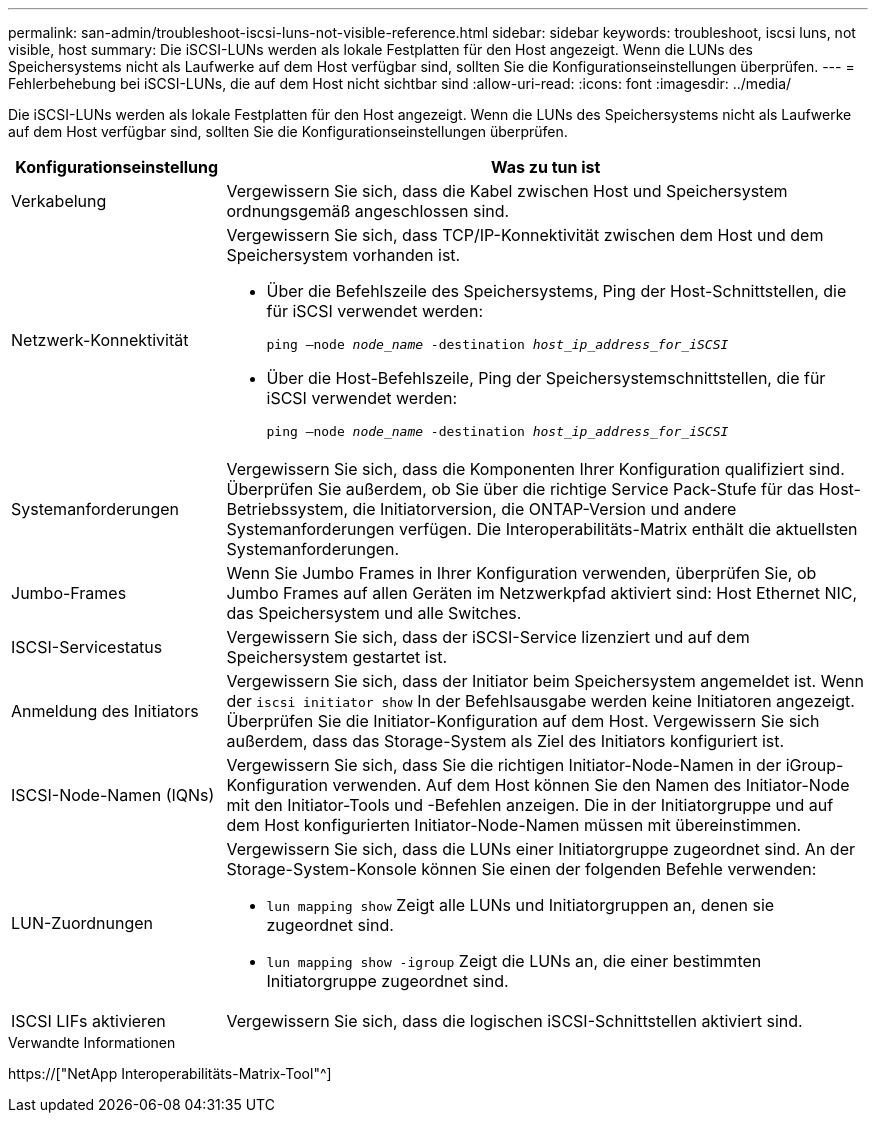 ---
permalink: san-admin/troubleshoot-iscsi-luns-not-visible-reference.html 
sidebar: sidebar 
keywords: troubleshoot, iscsi luns, not visible, host 
summary: Die iSCSI-LUNs werden als lokale Festplatten für den Host angezeigt. Wenn die LUNs des Speichersystems nicht als Laufwerke auf dem Host verfügbar sind, sollten Sie die Konfigurationseinstellungen überprüfen. 
---
= Fehlerbehebung bei iSCSI-LUNs, die auf dem Host nicht sichtbar sind
:allow-uri-read: 
:icons: font
:imagesdir: ../media/


[role="lead"]
Die iSCSI-LUNs werden als lokale Festplatten für den Host angezeigt. Wenn die LUNs des Speichersystems nicht als Laufwerke auf dem Host verfügbar sind, sollten Sie die Konfigurationseinstellungen überprüfen.

[cols="1, 3"]
|===
| Konfigurationseinstellung | Was zu tun ist 


 a| 
Verkabelung
 a| 
Vergewissern Sie sich, dass die Kabel zwischen Host und Speichersystem ordnungsgemäß angeschlossen sind.



 a| 
Netzwerk-Konnektivität
 a| 
Vergewissern Sie sich, dass TCP/IP-Konnektivität zwischen dem Host und dem Speichersystem vorhanden ist.

* Über die Befehlszeile des Speichersystems, Ping der Host-Schnittstellen, die für iSCSI verwendet werden:
+
`ping –node _node_name_ -destination _host_ip_address_for_iSCSI_`

* Über die Host-Befehlszeile, Ping der Speichersystemschnittstellen, die für iSCSI verwendet werden:
+
`ping –node _node_name_ -destination _host_ip_address_for_iSCSI_`





 a| 
Systemanforderungen
 a| 
Vergewissern Sie sich, dass die Komponenten Ihrer Konfiguration qualifiziert sind. Überprüfen Sie außerdem, ob Sie über die richtige Service Pack-Stufe für das Host-Betriebssystem, die Initiatorversion, die ONTAP-Version und andere Systemanforderungen verfügen. Die Interoperabilitäts-Matrix enthält die aktuellsten Systemanforderungen.



 a| 
Jumbo-Frames
 a| 
Wenn Sie Jumbo Frames in Ihrer Konfiguration verwenden, überprüfen Sie, ob Jumbo Frames auf allen Geräten im Netzwerkpfad aktiviert sind: Host Ethernet NIC, das Speichersystem und alle Switches.



 a| 
ISCSI-Servicestatus
 a| 
Vergewissern Sie sich, dass der iSCSI-Service lizenziert und auf dem Speichersystem gestartet ist.



 a| 
Anmeldung des Initiators
 a| 
Vergewissern Sie sich, dass der Initiator beim Speichersystem angemeldet ist. Wenn der `iscsi initiator show` In der Befehlsausgabe werden keine Initiatoren angezeigt. Überprüfen Sie die Initiator-Konfiguration auf dem Host. Vergewissern Sie sich außerdem, dass das Storage-System als Ziel des Initiators konfiguriert ist.



 a| 
ISCSI-Node-Namen (IQNs)
 a| 
Vergewissern Sie sich, dass Sie die richtigen Initiator-Node-Namen in der iGroup-Konfiguration verwenden. Auf dem Host können Sie den Namen des Initiator-Node mit den Initiator-Tools und -Befehlen anzeigen. Die in der Initiatorgruppe und auf dem Host konfigurierten Initiator-Node-Namen müssen mit übereinstimmen.



 a| 
LUN-Zuordnungen
 a| 
Vergewissern Sie sich, dass die LUNs einer Initiatorgruppe zugeordnet sind. An der Storage-System-Konsole können Sie einen der folgenden Befehle verwenden:

* `lun mapping show` Zeigt alle LUNs und Initiatorgruppen an, denen sie zugeordnet sind.
* `lun mapping show -igroup` Zeigt die LUNs an, die einer bestimmten Initiatorgruppe zugeordnet sind.




 a| 
ISCSI LIFs aktivieren
 a| 
Vergewissern Sie sich, dass die logischen iSCSI-Schnittstellen aktiviert sind.

|===
.Verwandte Informationen
https://["NetApp Interoperabilitäts-Matrix-Tool"^]
